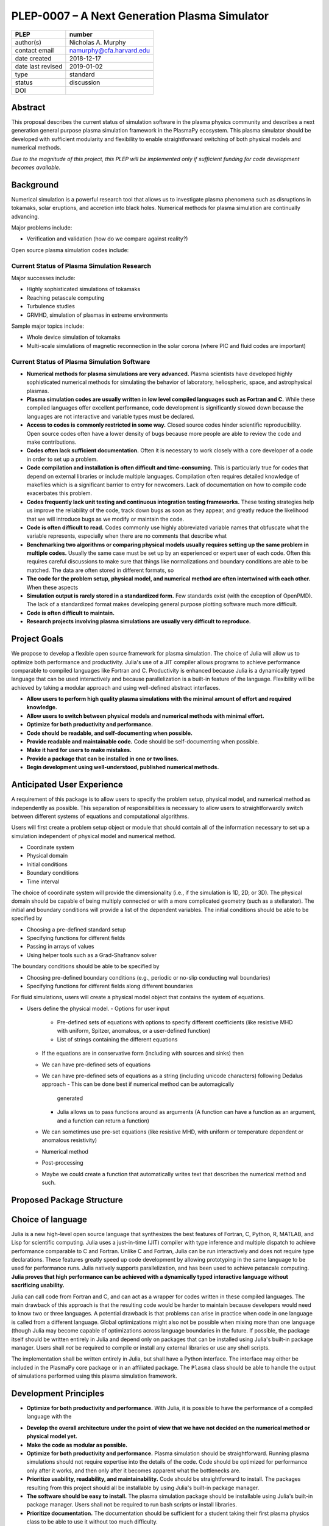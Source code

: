 ==============================================
PLEP-0007 – A Next Generation Plasma Simulator
==============================================

+-------------------+---------------------------------------------+
| PLEP              | number                                      |
+===================+=============================================+
| author(s)         | Nicholas A. Murphy                          |
+-------------------+---------------------------------------------+
| contact email     | namurphy@cfa.harvard.edu                    |
+-------------------+---------------------------------------------+
| date created      | 2018-12-17                                  |
+-------------------+---------------------------------------------+
| date last revised | 2019-01-02                                  |
+-------------------+---------------------------------------------+
| type              | standard                                    |
+-------------------+---------------------------------------------+
| status            | discussion                                  |
+-------------------+---------------------------------------------+
| DOI               |                                             |
|                   |                                             |
+-------------------+---------------------------------------------+

Abstract
========

This proposal describes the current status of simulation software in
the plasma physics community and describes a next generation general
purpose plasma simulation framework in the PlasmaPy ecosystem.  This
plasma simulator should be developed with sufficient modularity and
flexibility to enable straightforward switching of both physical
models and numerical methods.

*Due to the magnitude of this project, this PLEP will be implemented
only if sufficient funding for code development becomes available.*

Background
==========

Numerical simulation is a powerful research tool that allows us to
investigate plasma phenomena such as disruptions in tokamaks, solar
eruptions, and accretion into black holes.  Numerical methods for
plasma simulation are continually advancing.


Major problems include:

* Verification and validation (how do we compare against reality?)

Open source plasma simulation codes include:

Current Status of Plasma Simulation Research
--------------------------------------------

Major successes include:

* Highly sophisticated simulations of tokamaks

* Reaching petascale computing

* Turbulence studies

* GRMHD, simulation of plasmas in extreme environments

Sample major topics include:

* Whole device simulation of tokamaks
* Multi-scale simulations of magnetic reconnection in the solar corona
  (where PIC and fluid codes are important)

Current Status of Plasma Simulation Software
--------------------------------------------

* **Numerical methods for plasma simulations are very advanced.**
  Plasma scientists have developed highly sophisticated numerical
  methods for simulating the behavior of laboratory, heliospheric,
  space, and astrophysical plasmas.

* **Plasma simulation codes are usually written in low level compiled
  languages such as Fortran and C.** While these compiled languages
  offer excellent performance, code development is significantly slowed
  down because the languages are not interactive and variable types must
  be declared.

* **Access to codes is commonly restricted in some way.** Closed
  source codes hinder scientific reproducibility.  Open source codes
  often have a lower density of bugs because more people are able to
  review the code and make contributions.

* **Codes often lack sufficient documentation.**  Often it is
  necessary to work closely with a core developer of a code in order
  to set up a problem.

* **Code compilation and installation is often difficult and
  time-consuming.** This is particularly true for codes that depend on
  external libraries or include multiple languages.  Compilation often
  requires detailed knowledge of makefiles which is a significant
  barrier to entry for newcomers.  Lack of documentation on how to
  compile code exacerbates this problem.

* **Codes frequently lack unit testing and continuous integration
  testing frameworks.**  These testing strategies help us improve the
  reliability of the code, track down bugs as soon as they appear, and
  greatly reduce the likelihood that we will introduce bugs as we
  modify or maintain the code.

* **Code is often difficult to read.**  Codes commonly use highly
  abbreviated variable names that obfuscate what the variable
  represents, especially when there are no comments that describe what

* **Benchmarking two algorithms or comparing physical models usually
  requires setting up the same problem in multiple codes.** Usually
  the same case must be set up by an experienced or expert user of
  each code.  Often this requires careful discussions to make sure
  that things like normalizations and boundary conditions are able to
  be matched.  The data are often stored in different formats, so

* **The code for the problem setup, physical model, and numerical
  method are often intertwined with each other.**  When these aspects

* **Simulation output is rarely stored in a standardized form.** Few
  standards exist (with the exception of OpenPMD).  The lack of a
  standardized format makes developing general purpose plotting
  software much more difficult.

* **Code is often difficult to maintain.**

* **Research projects involving plasma simulations are usually very
  difficult to reproduce.**

Project Goals
=============

We propose to develop a flexible open source framework for plasma
simulation.  The choice of Julia will allow us to optimize both
performance and productivity.  Julia's use of a JIT compiler allows
programs to achieve performance comparable to compiled languages like
Fortran and C.  Productivity is enhanced because Julia is a dynamically
typed language that can be used interactively and because
parallelization is a built-in feature of the language.  Flexibility will
be achieved by taking a modular approach and using well-defined abstract
interfaces.

* **Allow users to perform high quality plasma simulations with the
  minimal amount of effort and required knowledge.**

* **Allow users to switch between physical models and numerical methods
  with minimal effort.**

* **Optimize for both productivity and performance.**

* **Code should be readable, and self-documenting when possible.**

* **Provide readable and maintainable code.**  Code should be
  self-documenting when possible.

* **Make it hard for users to make mistakes.**

* **Provide a package that can be installed in one or two lines.**

* **Begin development using well-understood, published numerical
  methods.**

Anticipated User Experience
===========================

A requirement of this package is to allow users to specify the problem
setup, physical model, and numerical method as independently as
possible.  This separation of responsibilities is necessary to allow
users to straightforwardly switch between different systems of equations
and computational algorithms.

Users will first create a problem setup object or module that should
contain all of the information necessary to set up a simulation
independent of physical model and numerical method.

* Coordinate system
* Physical domain
* Initial conditions
* Boundary conditions
* Time interval

The choice of coordinate system will provide the dimensionality (i.e.,
if the simulation is 1D, 2D, or 3D).  The physical domain should be
capable of being multiply connected or with a more complicated geometry
(such as a stellarator).  The initial and boundary conditions will
provide a list of the dependent variables.  The initial conditions
should be able to be specified by

* Choosing a pre-defined standard setup
* Specifying functions for different fields
* Passing in arrays of values
* Using helper tools such as a Grad-Shafranov solver

The boundary conditions should be able to be specified by

* Choosing pre-defined boundary conditions (e.g., periodic or no-slip
  conducting wall boundaries)
* Specifying functions for different fields along different boundaries

For fluid simulations, users will create a physical model object that
contains the system of equations.


.. Users will next define the system of equations or physical model to be
   solved.  It is at this point that users will choose the style of
   simulation (including but not limited to fluid, particle-in-cell, and
   hybrid approaches).  The physical model will be checked to be consistent
   with the initial and boundary conditions.

.. Users will then define the numerical method and specify inputs for the

.. Users define the problem setup.  This is done independently of the
    physical model (with the caveat that all fields have to be defined or
    assumed to be zero, and also be physically realizable).  The package
    will check that all three are consistent with each other.
  - Physical domain
    - Coordinate system
    - Dimensionality
    - Size
    - Allow for multiply connected geometries (like in MRX)
  - Initial conditions
  - Boundary conditions
    - Have pre-set BCs for things like a conducting wall.  BCs can be
      messy to implement, like putting them into a
* Users define the physical model.
  - Options for user input
    - Pre-defined sets of equations with options to specify different
      coefficients (like resistive MHD with uniform, Spitzer, anomalous,
      or a user-defined function)
    - List of strings containing the different equations
  - If the equations are in conservative form (including with sources
    and sinks) then
  - We can have pre-defined sets of equations
  - We can have pre-defined sets of equations as a string (including
    unicode characters) following Dedalus approach
    - This can be done best if numerical method can be automagically
      generated
    - Julia allows us to pass functions around as arguments (A function
      can have a function as an argument, and a function can return a
      function)
  - We can sometimes use pre-set equations (like resistive MHD, with
    uniform or temperature dependent or anomalous resistivity)
  - Numerical method
  * Post-processing
  - Maybe we could create a function that automatically writes text that
    describes the numerical method and such.

Proposed Package Structure
==========================

.. Mathematical functions
  - Basis functions that are not defined in other packages
  * Physics coefficients
  - Resistivities
  - Transport coefficients
  - Plasma parameters
  * Built-in grid tools
  - Methods for creating a grid
  - Should be able to define:
    - Finite difference grids (including staggered grids)
    - Finite volume grids (including staggered grids)
    - Finite element and spectral element grids
      - Including for multiply defined geometries
  - Ways to specify grids for finite difference and finite volume
    methods (including on staggered grids)
  - Ways to specify grids

Choice of language
==================

Julia is a new high-level open source language that synthesizes the best
features of Fortran, C, Python, R, MATLAB, and Lisp for scientific
computing.  Julia uses a just-in-time (JIT) compiler with type inference
and multiple dispatch to achieve performance comparable to C and
Fortran.  Unlike C and Fortran, Julia can be run interactively and does
not require type declarations.  These features greatly speed up code
development by allowing prototyping in the same language to be used for
performance runs.  Julia natively supports parallelization, and has been
used to achieve petascale computing.  **Julia proves that high
performance can be achieved with a dynamically typed interactive
language without sacrificing usability.**

Julia can call code from Fortran and C, and can act as a wrapper for
codes written in these compiled languages.  The main drawback of this
approach is that the resulting code would be harder to maintain because
developers would need to know two or three languages.  A potential
drawback is that problems can arise in practice when code in one
language is called from a different language.  Global optimizations
might also not be possible when mixing more than one language (though
Julia may become capable of optimizations across language boundaries in
the future.  If possible, the package itself should be written entirely
in Julia and depend only on packages that can be installed using Julia's
built-in package manager.  Users shall *not* be required to compile or
install any external libraries or use any shell scripts.

The implementation shall be written entirely in Julia, but shall have a
Python interface.  The interface may either be included in the PlasmaPy
core package or in an affiliated package.  The ``Plasma`` class should
be able to handle the output of simulations performed using this plasma
simulation framework.

Development Principles
======================

* **Optimize for both productivity and performance.**  With Julia, it is
  possible to have the performance of a compiled language with the

.. Plasma simulation
  should be straightforward

* **Develop the overall architecture under the point of view that we
  have not decided on the numerical method or physical model yet.**

* **Make the code as modular as possible.**

* **Optimize for both productivity and performance.**  Plasma simulation
  should be straightforward.  Running plasma simulations should not
  require expertise into the details of the code.  Code should be
  optimized for performance only after it works, and then only after it
  becomes apparent what the bottlenecks are.

* **Prioritize usability, readability, and maintainability.**  Code
  should be straightforward to install.  The packages resulting from
  this project should all be installable by using Julia's built-in
  package manager.

* **The software should be easy to install.**  The plasma simulation
  package should be installable using Julia's built-in package manager.
  Users shall not be required to run bash scripts or install libraries.

* **Prioritize documentation.**  The documentation should be
  sufficient for a student taking their first plasma physics class to
  be able to use it without too much difficulty.

* **Prioritize flexible numerical methods.**  There are a number of
  numerical methods that have been developed for systems of equations
  written in conservative form.

* **Minimize the amount of work and knowledge required by the end
  user.**

* **Make it difficult for users to make silent mistakes.**

* **Make it straightforward to perform convergence studies and to test
  solutions using different numerical methods.**

* **Use the SOLID principles for software development.**

  - The *single responsibility principle*: There should never be more
    than one reason for a class to change.

  - The *open-closed principle*: Software entities (classes, modules,
    functions, etc.) should be open for extension but closed for
    modification.

  - The *Liskov substitution principle*: Objects in a program should
    be replaceable with instances of their subtypes without altering
    the correctness of that program.

  - The *interface segregation principle*: Clients should not be
    forced to depend upon interfaces that they do not use.

  - The *dependency inversion principle*: High level modules should
    not depend upon low level modules.  Abstractions should not depend
    upon details.  Details should depend upon abstractions.

Implementation Notes
====================

Abstract Interfaces
-------------------

`Abstract base classes
<https://docs.python.org/3.7/library/abc.html>`_ (ABCs) in Python
allow users to define what methods and attributes must be defined in a
subclass of that ABC.  This functionality is used in PlasmaPy's
``Plasma`` class.  An equivalent to ABCs has not yet been implemented
in Julia (see `Julia issue #6875 on GitHub
<https://github.com/JuliaLang/julia/issues/6975>`_).  An alternative
to ABCs would be to create a macro that checks that a particular class
or class instance has all of the required methods.

Issues, Pull Requests, and Branches
===================================

Backward Compatibility
======================

Creation of this general purpose plasma simulator may necessitate
changes to base classes such as ``Plasma`` which are still under
development.

Alternatives
============

Julia is not the only language that could be used for this project.
The main alternatives are listed below.  The most significant
disadvantages are shown in bold.

* **Fortran**, **C**, or **C++**
  - Advantages
    - Exceptional performance as a compiled language
    - Many plasma physicists have considerable knowledge and
      experience with these languages
    - Can call code from Python
  - Disadvantages
    - **Development is greatly slowed because the language is not
      interactive**
    - Code in these languages is often several times the length of
      equivalent code in Julia or Python
    - Continuous integration testing platforms such as Travis CI do
      not support direct testing of Fortran code
    - Experience with Fortran is less likely to be helpful for plasma
      physics students who find jobs outside of research and academia

* **Python with NumPy**
  - Advantages
    - Fast development
    - No need to compile code
  - Disadvantage
    - **Slow performance as an interpreted language**
    - NumPy does not offer a sufficient speedup

* **Python with Cython**
  - Advantages
    - Because Cython allows us to generate C code from Python-like
      code, we are able to get compiled speeds
    - Allows for a Python interface
  - Disadvantages
    - **Cython is difficult to work with and maintain**

* **Python with Numba**
  - Advantages
    - Uses a just-in-time compiler to get compiled speeds
    - Often decorating a function with ``numba.jit`` is enough to get
      compiled speeds
  - Disadvantages
    - Because Numba compiles one function at a time, it may be unable
      to do global optimizations while compiling
    - **Does not yet provide a full language solution to the
      performance vs. productivity conundrum**

* **LuaJIT**
  - Advantages
    - Uses a just-in-time compiler to get compiled speeds
    - Offers exceptional performance, including for graphical
      processing units (GPUs)
  - Disadvantages
    - **Less active community surrounding scientific LuaJIT**
    - Fewer scientific libraries written in LuaJIT

Decision Rationale
==================

This PLEP has not been decided upon yet.
